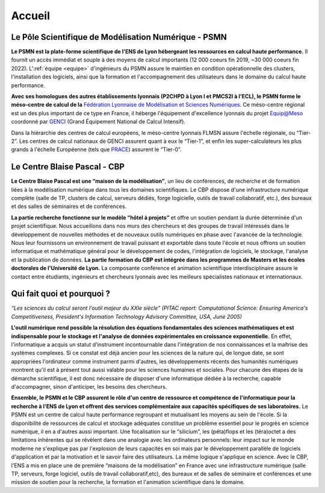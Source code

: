 .. _accueil:

Accueil
=======

.. container:: disp

   .. toctree::
      :maxdepth: 1
      :caption: Table des matières

      Accueil/Actualites
      Accueil/Bureau
      Accueil/Evenements
      Accueil/Liens
      Accueil/Services
      Accueil/Partenaires
      Science/Projets
      Science/Publications2024
      Science/Theses
      Science/CreationsMulti
      Science/Chercheurs
      Formation/Formation
      Informations/Absences
      Informations/Arrets
      Informations/Calendrier
      Plateformes/DataCenter
      Plateformes/ProjetInfra
      Plateformes/Autres/x2go
      Plateformes/Autres/listex2go
      Plateformes/Autres/Conditions
      Plateformes/Supports/RCS
      Plateformes/Supports/RIS
      Plateformes/Supports/HN
      Plateformes/Supports/AFJ
      Contacts/Formulaires
      Contacts/Acces
      Contacts/Equipe
      Contacts/Calendrier

Le Pôle Scientifique de Modélisation Numérique - PSMN
-----------------------------------------------------

**Le PSMN est la plate-forme scientifique de l'ENS de Lyon hébergeant les ressources en calcul haute performance.**
Il fournit un accès immédiat et souple à des moyens de calcul importants (12 000 coeurs fin 2019, ~30 000 coeurs fin 2022). 
L':ref:`équipe <equipe>` d'ingénieurs du PSMN assure le maintien en condition opérationnelle des clusters, l'installation des 
logiciels, ainsi que la formation et l'accompagnement des utilisateurs dans le domaine du calcul haute 
performance.

**Avec ses homologues des autres établissements lyonnais (P2CHPD à Lyon I et PMCS2I à l'ECL), 
le PSMN forme le méso-centre de calcul de la** `Fédération Lyonnaise de Modélisation et Sciences 
Numériques <#nouvel_onglet>`_. Ce méso-centre régional est un des plus important de ce type en France, il héberge 
l'équipement d'excellence lyonnais du projet `Equip@Meso <http://www.genci.fr/fr/content/equipmeso-0>`_ coordonné par 
`GENCI <http://www.genci.fr/>`_ (Grand Équipement National de Calcul Intensif).

Dans la hiérarchie des centres de calcul européens, le méso-centre lyonnais FLMSN assure l'échelle 
régionale, ou “Tier-2”. Les centres de calcul nationaux de GENCI assurent quant à eux le “Tier-1”, 
et enfin les super-calculateurs les plus grands à l'échelle Européenne (tels que `PRACE <http://www.prace-ri.eu/prace-in-a-few-words/>`_) assurent 
le “Tier-0”.

.. container:: text-center mb-3

   .. image:: _static/tier_schema.png
      :alt: Schéma

Le Centre Blaise Pascal - CBP
-----------------------------

.. container::

   .. image:: _static/nuage_cbp.png
      :class: img-fluid img-float
      :alt: nuage_CBP

   **Le Centre Blaise Pascal est une “maison de la modélisation”**, un lieu de conférences, de recherche et 
   de formation liées à la modélisation numérique dans tous les domaines scientifiques. Le CBP dispose 
   d'une infrastructure numérique complète (salle de TP, clusters de calcul, serveurs dédiés, forge 
   logicielle, outils de travail collaboratif, etc.), des bureaux et des salles de séminaires et de 
   conférences.

**La partie recherche fonctionne sur le modèle “hôtel à projets”** et offre un soutien pendant la durée 
déterminée d'un projet scientifique. Nous accueillons dans nos murs des chercheurs et des groupes de 
travail intéressés dans le développement de nouvelles méthodes et de nouveaux outils numériques en 
phase avec l'avancée de la technologie. Nous leur fournissons un environnement de travail puissant et
exportable dans toute l'école et nous offrons un soutien informatique et mathématique général pour le 
développement de codes, l'intégration de logiciels, le stockage, l'analyse et la publication de 
données. **La partie formation du CBP est intégrée dans les programmes de Masters et les écoles 
doctorales de l'Université de Lyon.** La composante conférence et animation scientifique 
interdisciplinaire assure le contact entre étudiants, ingénieurs et chercheurs lyonnais avec les 
meilleurs spécialistes nationaux et internationaux.

Qui fait quoi et pourquoi ?
---------------------------

*“Les sciences du calcul seront l'outil majeur du XXIe siècle” (PITAC report: Computational Science: 
Ensuring America's Competitiveness, President's Information Technology Advisory Committee, USA, June 
2005)*

**L'outil numérique rend possible la résolution des équations fondamentales des sciences 
mathématiques et est indispensable pour le stockage et l'analyse de données expérimentales en 
croissance exponentielle.** En effet, l'informatique a acquis un statut d'instrument incontournable 
dans l'intégration de nos connaissances et la maîtrise des systèmes complexes. Si ce constat est 
déjà ancien pour les sciences de la nature qui, de longue date, se sont appropriées l'ordinateur 
comme instrument parmi d'autres, les développements récents des humanités numériques montrent 
qu'il est à présent tout aussi valable pour les sciences humaines et sociales. Pour chacune des 
étapes de la démarche scientifique, il est donc nécessaire de disposer d'une informatique dédiée 
à la recherche, capable d'accompagner, sinon d'anticiper, les besoins des chercheurs.

**Ensemble, le PSMN et le CBP assurent le rôle d'un centre de ressource et compétence de 
l'informatique pour la recherche à l'ENS de Lyon et offrent des services complémentaire aux 
capacités spécifiques de ses laboratoires.** Le PSMN est un centre de calcul haute performance 
regroupant et mutualisant les moyens au sein de l'école. Si la disponibilité de ressources de 
calcul et stockage adéquates constitue un problème essentiel pour le progrès en science numérique,
il en a d'autres aussi important. Une focalisation sur le “silicium”, les (péta)flops et les 
(téra)octet a des limitations inhérentes qui se révèlent dans une analogie avec les ordinateurs 
personnels: leur impact sur le monde moderne ne s'explique pas par l'explosion de leurs capacités
en soi mais par le développement parallèle de logiciels d'application et par la motivation et 
le savoir faire des utilisateurs. La même logique s'applique en science. Avec le CBP, l'ENS a 
mis en place une de première “maisons de la modélisation” en France avec une infrastructure 
numérique (salle TP, serveurs, forge logiciel, outils de travail collaboratif,etc), des bureaux 
et de salles de séminaire et conférences et une mission de soutien pour la recherche, la 
formation et l'animation scientifique dans le domaine. 



.. PSMN-CBP documentation master file, created by
   sphinx-quickstart on Wed May 15 11:38:37 2024.
   You can adapt this file completely to your liking, but it should at least
   contain the root `toctree` directive.


